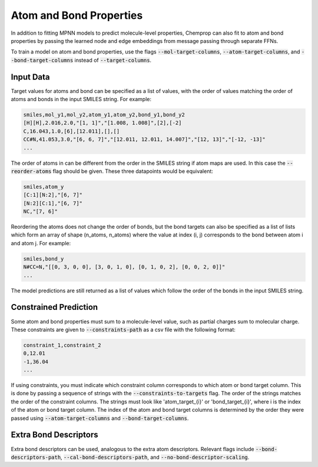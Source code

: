 .. _mol_atom_bond:

Atom and Bond Properties
=========================

In addition to fitting MPNN models to predict molecule-level properties, Chemprop can also fit to atom and bond properties by passing the learned node and edge embeddings from message passing through separate FFNs.

To train a model on atom and bond properties, use the flags :code:`--mol-target-columns`, :code:`--atom-target-columns`, and :code:`--bond-target-columns` instead of :code:`--target-columns`.


Input Data
----------

Target values for atoms and bond can be specified as a list of values, with the order of values matching the order of atoms and bonds in the input SMILES string. For example:

.. code-block::

    smiles,mol_y1,mol_y2,atom_y1,atom_y2,bond_y1,bond_y2
    [H][H],2.016,2.0,"[1, 1]","[1.008, 1.008]",[2],[-2]
    C,16.043,1.0,[6],[12.011],[],[]
    CC#N,41.053,3.0,"[6, 6, 7]","[12.011, 12.011, 14.007]","[12, 13]","[-12, -13]"
    ...

The order of atoms in can be different from the order in the SMILES string if atom maps are used. In this case the :code:`--reorder-atoms` flag should be given. These three datapoints would be equivalent:

.. code-block::

    smiles,atom_y
    [C:1][N:2],"[6, 7]"
    [N:2][C:1],"[6, 7]"
    NC,"[7, 6]"

Reordering the atoms does not change the order of bonds, but the bond targets can also be specified as a list of lists which form an array of shape (n_atoms, n_atoms) where the value at index (i, j) corresponds to the bond between atom i and atom j. For example:

.. code-block::

    smiles,bond_y
    N#CC=N,"[[0, 3, 0, 0], [3, 0, 1, 0], [0, 1, 0, 2], [0, 0, 2, 0]]"
    ...

The model predictions are still returned as a list of values which follow the order of the bonds in the input SMILES string.


Constrained Prediction
----------------------

Some atom and bond properties must sum to a molecule-level value, such as partial charges sum to molecular charge. These constraints are given to :code:`--constraints-path` as a csv file with the following format:

.. code-block::

    constraint_1,constraint_2
    0,12.01
    -1,36.04
    ...

If using constraints, you must indicate which constraint column corresponds to which atom or bond target column. This is done by passing a sequence of strings with the :code:`--constraints-to-targets` flag. The order of the strings matches the order of the constraint columns. The strings must look like 'atom_target_{i}' or 'bond_target_{i}', where i is the index of the atom or bond target column. The index of the atom and bond target columns is determined by the order they were passed using :code:`--atom-target-columns` and :code:`--bond-target-columns`.


Extra Bond Descriptors
---------------------------------

Extra bond descriptors can be used, analogous to the extra atom descriptors. Relevant flags include :code:`--bond-descriptors-path`, :code:`--cal-bond-descriptors-path`, and :code:`--no-bond-descriptor-scaling`.